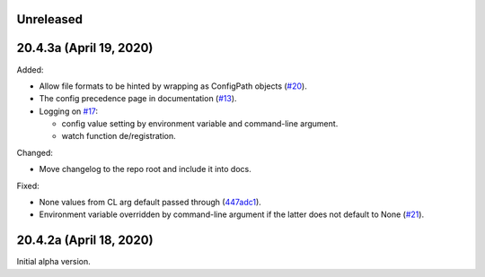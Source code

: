 Unreleased
----------

20.4.3a (April 19, 2020)
------------------------

Added:

- Allow file formats to be hinted by wrapping as ConfigPath objects
  (`#20`_).

- The config precedence page in documentation (`#13`_).

- Logging on `#17`_:

  - config value setting by environment variable and command-line
    argument.
  - watch function de/registration.


.. _#20: https://github.com/okomestudio/resconfig/issues/20
.. _#13: https://github.com/okomestudio/resconfig/issues/13
.. _#17: https://github.com/okomestudio/resconfig/issues/17


Changed:

- Move changelog to the repo root and include it into docs.


Fixed:

- None values from CL arg default passed through (`447adc1`_).

- Environment variable overridden by command-line argument if the
  latter does not default to None (`#21`_).


.. _447adc1: https://github.com/okomestudio/resconfig/commit/447adc10dd237b911c1a7a05f6fc513477063a23
.. _#21: https://github.com/okomestudio/resconfig/issues/21


20.4.2a (April 18, 2020)
------------------------

Initial alpha version.

